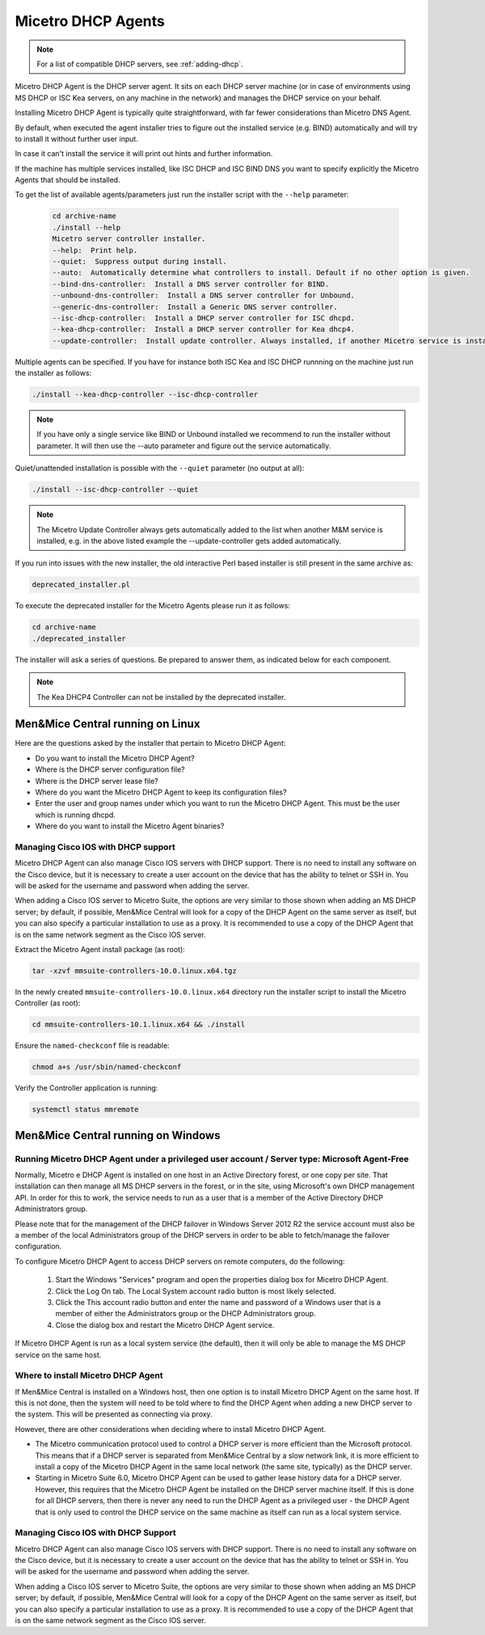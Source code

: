 .. meta::
   :description: Installing the Micetro DHCP Agent for Micetro
   :keywords: DHCP, DHCP Agent, ISC DHCP, Kea, Micetro

.. _install-dhcp-controllers:

Micetro DHCP Agents
====================

.. note::
  For a list of compatible DHCP servers, see :ref:`adding-dhcp`.

Micetro DHCP Agent is the DHCP server agent. It sits on each DHCP server machine (or in case of environments using MS DHCP or ISC Kea servers, on any machine in the network) and manages the DHCP service on your behalf.

Installing Micetro DHCP Agent is typically quite straightforward, with far fewer considerations than Micetro DNS Agent.

By default, when executed the agent installer tries to figure out the installed service (e.g. BIND) automatically and will try to install it without further user input.

In case it can't install the service it will print out hints and further information.

If the machine has multiple services installed, like ISC DHCP and ISC BIND DNS you want to specify explicitly the Micetro Agents that should be installed.

To get the list of available agents/parameters just run the installer script with the ``--help`` parameter:

  .. code-block:: bash

    cd archive-name
    ./install --help
    Micetro server controller installer.
    --help:  Print help.
    --quiet:  Suppress output during install.
    --auto:  Automatically determine what controllers to install. Default if no other option is given.
    --bind-dns-controller:  Install a DNS server controller for BIND.
    --unbound-dns-controller:  Install a DNS server controller for Unbound.
    --generic-dns-controller:  Install a Generic DNS server controller.
    --isc-dhcp-controller:  Install a DHCP server controller for ISC dhcpd.
    --kea-dhcp-controller:  Install a DHCP server controller for Kea dhcp4.
    --update-controller:  Install update controller. Always installed, if another Micetro service is installed.

Multiple agents can be specified. If you have for instance both ISC Kea and ISC DHCP runnning on the machine just run the installer as follows:

.. code-block:: bash

  ./install --kea-dhcp-controller --isc-dhcp-controller

.. note::
  If you have only a single service like BIND or Unbound installed we recommend to run the installer without parameter. It will then use the --auto parameter and figure out the service automatically.

Quiet/unattended installation is possible with the ``--quiet`` parameter (no output at all):

.. code-block:: bash

  ./install --isc-dhcp-controller --quiet

.. note::
  The Micetro Update Controller always gets automatically added to the list when another M&M service is installed, e.g. in the above listed example the --update-controller gets added automatically.

If you run into issues with the new installer, the old interactive Perl based installer is still present in the same archive as:

.. code-block::

  deprecated_installer.pl

To execute the deprecated installer for the Micetro Agents please run it as follows:

.. code-block:: bash

  cd archive-name
  ./deprecated_installer

The installer will ask a series of questions. Be prepared to answer them, as indicated below for each component.

.. note::
  The Kea DHCP4 Controller can not be installed by the deprecated installer.

Men&Mice Central running on Linux
---------------------------------

Here are the questions asked by the installer that pertain to Micetro DHCP Agent:

* Do you want to install the Micetro DHCP Agent?

* Where is the DHCP server configuration file?

* Where is the DHCP server lease file?

* Where do you want the Micetro DHCP Agent to keep its configuration files?

* Enter the user and group names under which you want to run the Micetro DHCP Agent. This must be the user which is running dhcpd.

* Where do you want to install the Micetro Agent binaries?

Managing Cisco IOS with DHCP support
^^^^^^^^^^^^^^^^^^^^^^^^^^^^^^^^^^^^

Micetro DHCP Agent can also manage Cisco IOS servers with DHCP support. There is no need to install any software on the Cisco device, but it is necessary to create a user account on the device that has the ability to telnet or SSH in. You will be asked for the username and password when adding the server.

When adding a Cisco IOS server to Micetro Suite, the options are very similar to those shown when adding an MS DHCP server; by default, if possible, Men&Mice Central will look for a copy of the DHCP Agent on the same server as itself, but you can also specify a particular installation to use as a proxy. It is recommended to use a copy of the DHCP Agent that is on the same network segment as the Cisco IOS server.

Extract the Micetro Agent install package (as root):

.. code-block:: bash

  tar -xzvf mmsuite-controllers-10.0.linux.x64.tgz

In the newly created ``mmsuite-controllers-10.0.linux.x64`` directory run the installer script to install the Micetro Controller (as root):

.. code-block:: bash

  cd mmsuite-controllers-10.1.linux.x64 && ./install 

Ensure the ``named-checkconf`` file is readable:

.. code-block:: bash

  chmod a+s /usr/sbin/named-checkconf

Verify the Controller application is running:

.. code-block:: bash

  systemctl status mmremote

Men&Mice Central running on Windows
-----------------------------------

Running Micetro DHCP Agent under a privileged user account / Server type: Microsoft Agent-Free
^^^^^^^^^^^^^^^^^^^^^^^^^^^^^^^^^^^^^^^^^^^^^^^^^^^^^^^^^^^^^^^^^^^^^^^^^^^^^^^^^^^^^^^^^^^^^^^^^

Normally, Micetro e DHCP Agent is installed on one host in an Active Directory forest, or one copy per site. That installation can then manage all MS DHCP servers in the forest, or in the site, using Microsoft's own DHCP management API. In order for this to work, the service needs to run as a user that is a member of the Active Directory DHCP Administrators group.

Please note that for the management of the DHCP failover in Windows Server 2012 R2 the service account must also be a member of the local Administrators group of the DHCP servers in order to be able to fetch/manage the failover configuration.

To configure Micetro DHCP Agent to access DHCP servers on remote computers, do the following:

  1. Start the Windows "Services" program and open the properties dialog box for Micetro DHCP Agent.

  2. Click the Log On tab. The Local System account radio button is most likely selected.

  3. Click the This account radio button and enter the name and password of a Windows user that is a member of either the Administrators group or the DHCP Administrators group.

  4. Close the dialog box and restart the Micetro DHCP Agent service.

If Micetro DHCP Agent is run as a local system service (the default), then it will only be able to manage the MS DHCP service on the same host.

Where to install Micetro DHCP Agent
^^^^^^^^^^^^^^^^^^^^^^^^^^^^^^^^^^^^

If Men&Mice Central is installed on a Windows host, then one option is to install Micetro DHCP Agent on the same host. If this is not done, then the system will need to be told where to find the DHCP Agent when adding a new DHCP server to the system. This will be presented as connecting via proxy.

However, there are other considerations when deciding where to install Micetro DHCP Agent.

* The Micetro communication protocol used to control a DHCP server is more efficient than the Microsoft protocol. This means that if a DHCP server is separated from Men&Mice Central by a slow network link, it is more efficient to install a copy of the Micetro DHCP Agent in the same local network (the same site, typically) as the DHCP server.

* Starting in Micetro Suite 6.0, Micetro DHCP Agent can be used to gather lease history data for a DHCP server. However, this requires that the Micetro DHCP Agent be installed on the DHCP server machine itself. If this is done for all DHCP servers, then there is never any need to run the DHCP Agent as a privileged user - the DHCP Agent that is only used to control the DHCP service on the same machine as itself can run as a local system service.

Managing Cisco IOS with DHCP Support
^^^^^^^^^^^^^^^^^^^^^^^^^^^^^^^^^^^^

Micetro DHCP Agent can also manage Cisco IOS servers with DHCP support. There is no need to install any software on the Cisco device, but it is necessary to create a user account on the device that has the ability to telnet or SSH in. You will be asked for the username and password when adding the server.

When adding a Cisco IOS server to Micetro Suite, the options are very similar to those shown when adding an MS DHCP server; by default, if possible, Men&Mice Central will look for a copy of the DHCP Agent on the same server as itself, but you can also specify a particular installation to use as a proxy. It is recommended to use a copy of the DHCP Agent that is on the same network segment as the Cisco IOS server.
